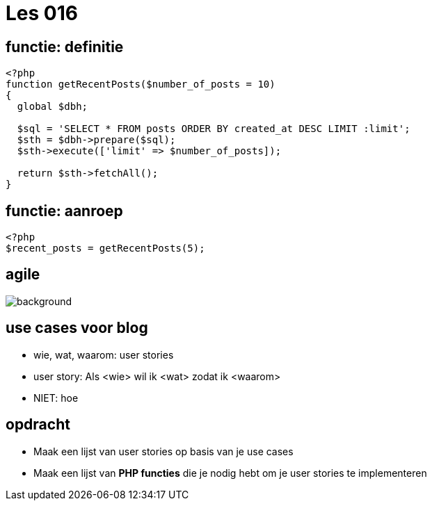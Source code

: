 = Les 016
:source-highlighter: coderay
:revealjs_theme: serif
:revealjs_history: true

== functie: definitie

[source,php]
----
<?php
function getRecentPosts($number_of_posts = 10)
{
  global $dbh;

  $sql = 'SELECT * FROM posts ORDER BY created_at DESC LIMIT :limit';
  $sth = $dbh->prepare($sql);
  $sth->execute(['limit' => $number_of_posts]);

  return $sth->fetchAll();
}
----

== functie: aanroep

[source,php]
----
<?php
$recent_posts = getRecentPosts(5);
----

[%notitle]
== agile

image::img/agile-smb.png[background, size=contain]

== use cases voor blog
[%step]
* wie, wat, waarom: user stories
* user story: Als <wie> wil ik <wat> zodat ik <waarom>
* NIET: hoe

== opdracht
* Maak een lijst van user stories op basis van je use cases
* Maak een lijst van *PHP functies* die je nodig hebt om je user stories te implementeren
